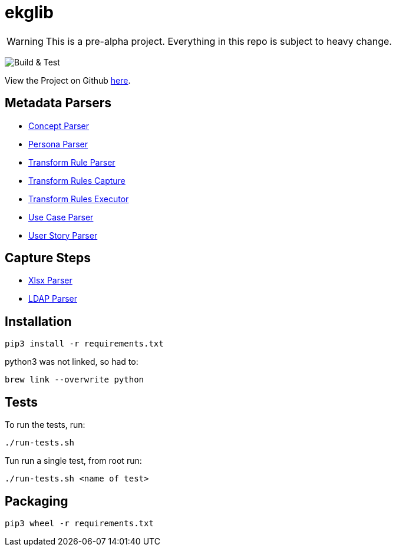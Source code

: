 = ekglib
:icons: font
:description: A Python Library for various tasks in an EKG DataOps operation.
ifdef::env-github,env-browser[:outfilesuffix: .adoc]
ifdef::env-github[]
:tip-caption: :bulb:
:note-caption: :information_source:
:important-caption: :heavy_exclamation_mark:
:caution-caption: :fire:
:warning-caption: :warning:
endif::[]

WARNING: This is a pre-alpha project. Everything in this repo is subject to heavy change.

image:https://github.com/EKGF/ekglib/workflows/Build%20&%20Test/badge.svg[Build & Test]

View the Project on Github https://github.com/EKGF/ekglib[here].

== Metadata Parsers

- link:ekglib/concept_parser/[Concept Parser]
- link:ekglib/persona_parser/[Persona Parser]
- link:ekglib/transform_rule_parser/[Transform Rule Parser]
- link:ekglib/transform_rules_capture/[Transform Rules Capture]
- link:ekglib/transform_rules_execute/[Transform Rules Executor]
- link:ekglib/use_case_parser/[Use Case Parser]
- link:ekglib/user_story_parser/[User Story Parser]

== Capture Steps

- link:ekglib/xlsx_parser/[Xlsx Parser]
- link:ekglib/ldap_parser/[LDAP Parser]

== Installation

[source]
----
pip3 install -r requirements.txt
----

python3 was not linked, so had to:

[source]
----
brew link --overwrite python
----

== Tests
To run the tests, run:

[source]
----
./run-tests.sh
----

Tun run a single test, from root run:

[source]
----
./run-tests.sh <name of test>
----

== Packaging

[source]
----
pip3 wheel -r requirements.txt
----
